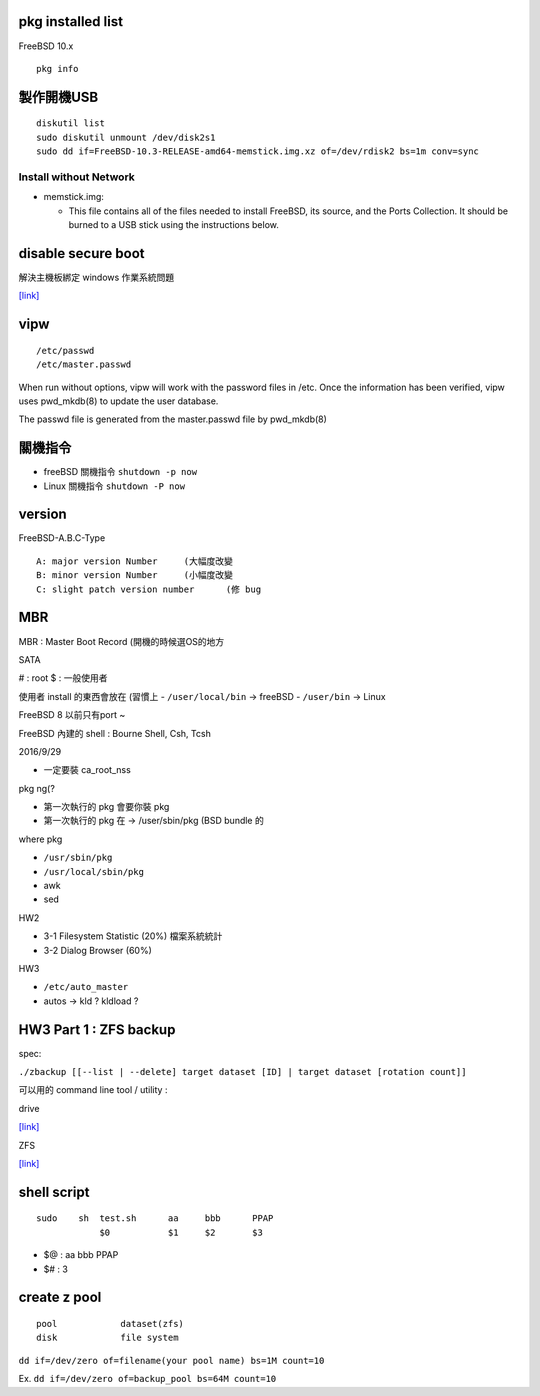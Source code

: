 ============================
     pkg installed list
============================
FreeBSD 10.x ::

    pkg info


=========================
	製作開機USB
=========================

::

    diskutil list
    sudo diskutil unmount /dev/disk2s1
    sudo dd if=FreeBSD-10.3-RELEASE-amd64-memstick.img.xz of=/dev/rdisk2 bs=1m conv=sync


Install without Network
-----------------------

- memstick.img:

  - This file contains all of the files needed to install FreeBSD, its source, and the Ports Collection. It should be burned to a USB stick using the instructions below.



===============================
	disable secure boot
===============================
解決主機板綁定 windows 作業系統問題

`[link] <http://www.technorms.com/45538/disable-enable-secure-boot-asus-motherboard-uefi-bios-utility>`_




============
    vipw
============
::

  /etc/passwd
  /etc/master.passwd


When run without options, vipw will work with the password files in /etc.
Once the information has been verified, vipw uses pwd_mkdb(8) to update the user database.

The passwd file is generated from the master.passwd file by pwd_mkdb(8)




=================
	關機指令
=================

- freeBSD  關機指令 ``shutdown -p now``
- Linux    關機指令 ``shutdown -P now``





==================
	version
==================

FreeBSD-A.B.C-Type

::

    A: major version Number	(大幅度改變
    B: minor version Number	(小幅度改變
    C: slight patch version number	(修 bug



=============
	MBR
=============

MBR : Master Boot Record (開機的時候選OS的地方


SATA

# : root
$ : 一般使用者


使用者 install 的東西會放在 (習慣上
- ``/user/local/bin``	-> freeBSD  
- ``/user/bin``		-> Linux

FreeBSD 8 以前只有port ~

FreeBSD 內建的 shell : Bourne Shell, Csh, Tcsh





2016/9/29

- 一定要裝 ca_root_nss

pkg ng(?

- 第一次執行的 pkg 會要你裝 pkg
- 第一次執行的 pkg 在 -> /user/sbin/pkg (BSD bundle 的


where pkg

- ``/usr/sbin/pkg``
- ``/usr/local/sbin/pkg``



- awk
- sed




HW2

- 3-1  Filesystem Statistic (20%) 檔案系統統計
- 3-2  Dialog Browser (60%)

HW3


- ``/etc/auto_master``
- autos -> kld ? kldload ?



=================================================
		HW3 Part 1 : ZFS backup
=================================================
spec:

``./zbackup [[--list | --delete] target dataset [ID] | target dataset [rotation count]]``




可以用的 command line tool / utility :

drive

`[link] <https://github.com/odeke-em/drive>`_


ZFS

`[link] <http://mutolisp.logdown.com/posts/247630-zfs-file-system-notes>`_






=======================
	shell script 
=======================
::

    sudo    sh  test.sh      aa     bbb      PPAP
                $0           $1     $2       $3


- $@ : aa bbb PPAP
- $# : 3




=========================
	create z pool
=========================

::

	pool		dataset(zfs)
	disk		file system


``dd if=/dev/zero of=filename(your pool name) bs=1M count=10``


Ex. ``dd if=/dev/zero of=backup_pool bs=64M count=10``







